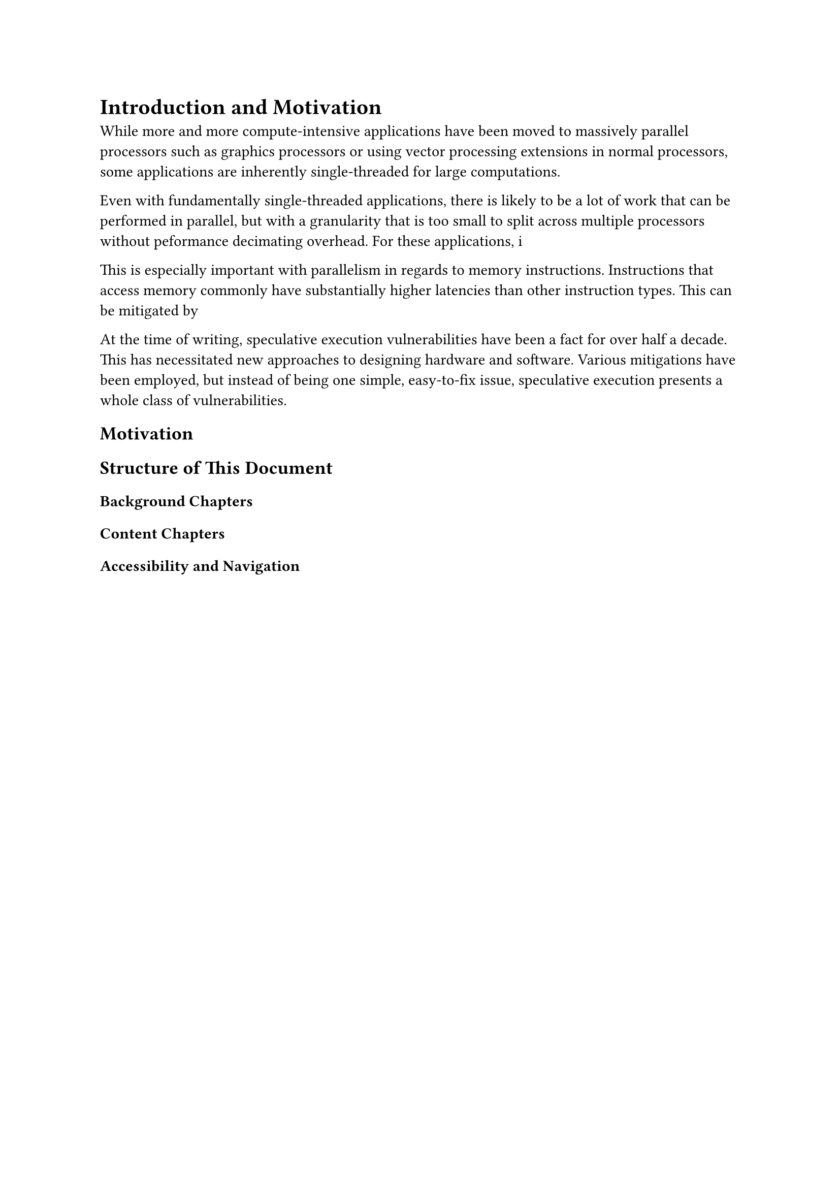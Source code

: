 = Introduction and Motivation

While more and more compute-intensive applications have been moved to massively parallel processors such as graphics processors or using vector processing extensions in normal processors, some applications are inherently single-threaded for large computations.

Even with fundamentally single-threaded applications, there is likely to be a lot of work that can be performed in parallel, but with a granularity that is too small to split across multiple processors without peformance decimating overhead.
For these applications, i

This is especially important with parallelism in regards to memory instructions.
Instructions that access memory commonly have substantially higher latencies than other instruction types.
This can be mitigated by 

At the time of writing, speculative execution vulnerabilities have been a fact for over half a decade.
This has necessitated new approaches to designing hardware and software.
Various mitigations have been employed, but instead of being one simple, easy-to-fix issue, speculative execution presents a whole class of vulnerabilities.

== Motivation

== Structure of This Document

=== Background Chapters

=== Content Chapters

=== Accessibility and Navigation
